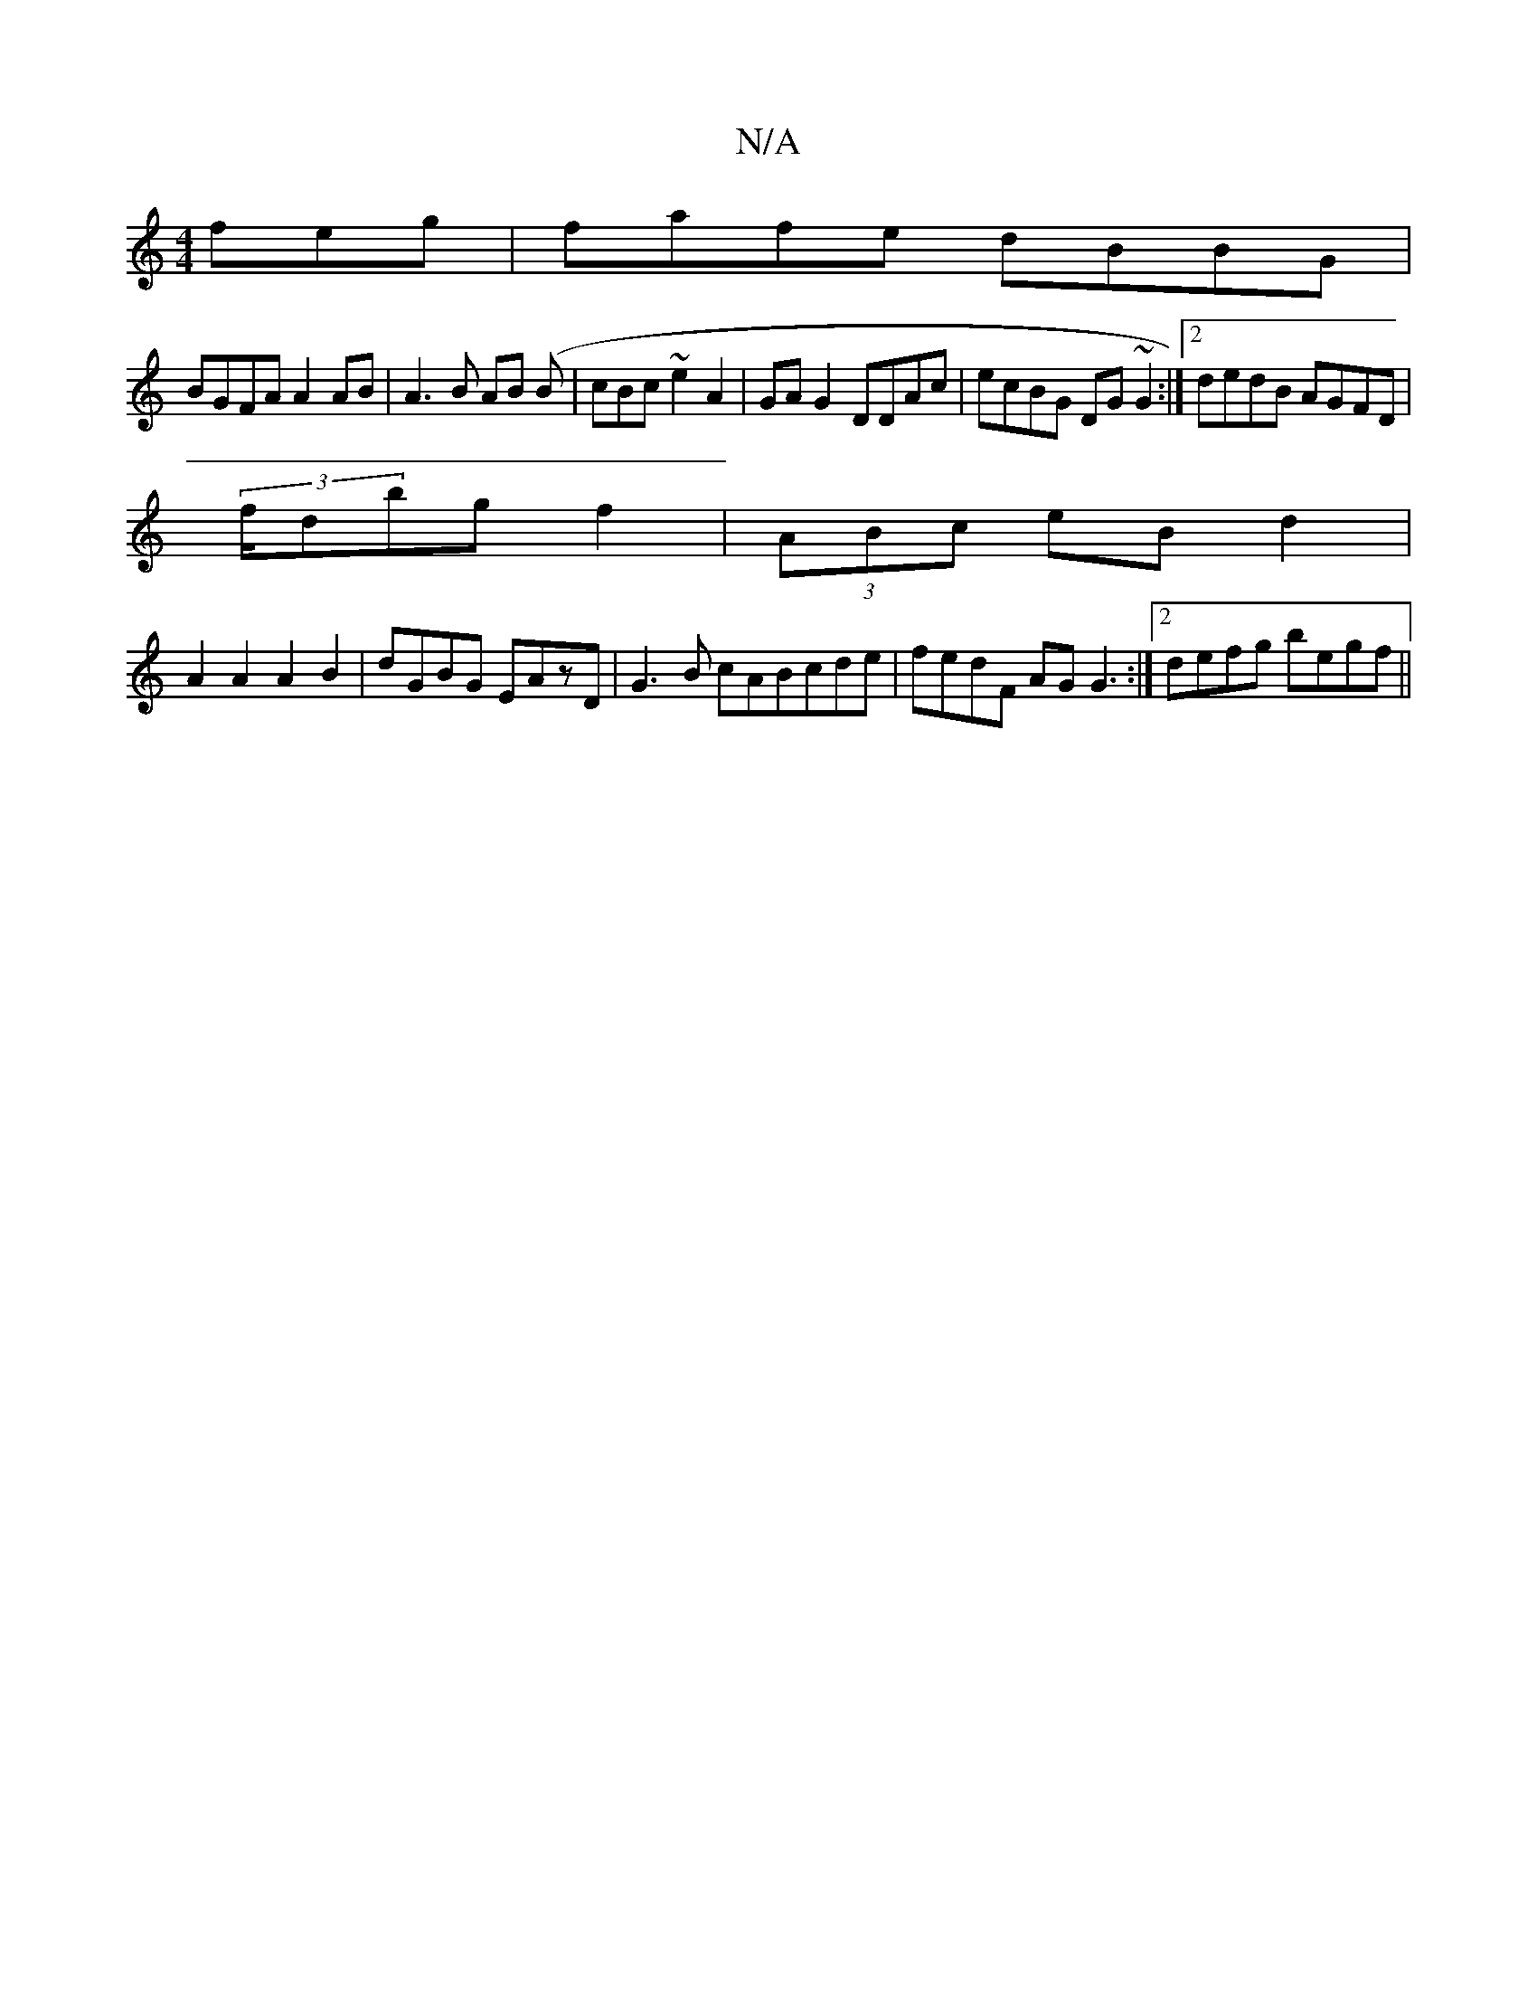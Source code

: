 X:1
T:N/A
M:4/4
R:N/A
K:Cmajor
feg|fafe dBBG|
BGFA A2 AB|A3B AB (B | cBc~e2A2 | GA G2 DDAc|ecBG DG~G2:|2 dedB AGFD|
(3f/dmbg f2 | (3ABc eB d2 |
A2 A2 A2 B2 | dGBG EAzD| G3B cABcde|fedF AG G3 :|2 defg begf||

|: g2df d3c|d2A G3 | dc